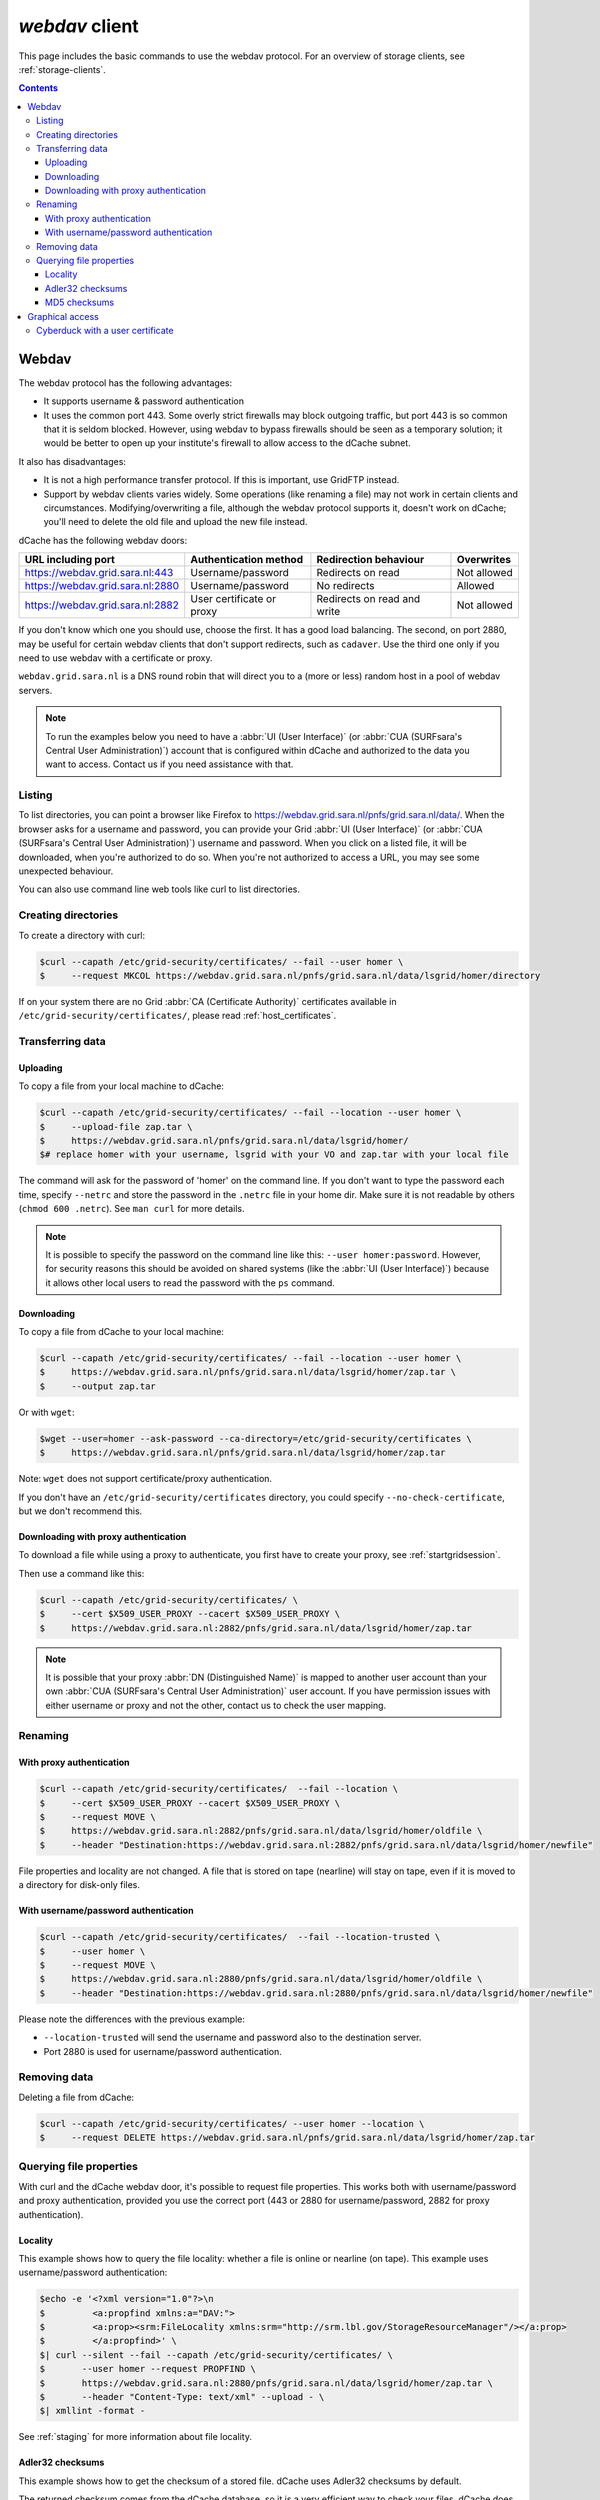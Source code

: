 .. _webdav:

***************
*webdav* client
***************

This page includes the basic commands to use the webdav protocol. For an overview of storage clients, see :ref:`storage-clients`.

.. contents:: 
    :depth: 4
 
======
Webdav
======

The webdav protocol has the following advantages:

* It supports username & password authentication
* It uses the common port 443. Some overly strict firewalls may block outgoing traffic, but port 443 is so common that it is seldom blocked. However, using webdav to bypass firewalls should be seen as a temporary solution; it would be better to open up your institute's firewall to allow access to the dCache subnet.

It also has disadvantages:

* It is not a high performance transfer protocol. If this is important, use GridFTP instead.
* Support by webdav clients varies widely. Some operations (like renaming a file) may not work in certain clients and circumstances. Modifying/overwriting a file, although the webdav protocol supports it, doesn't work on dCache; you'll need to delete the old file and upload the new file instead.

dCache has the following webdav doors:

.. comment: The following is a trick to get non-breaking spaces. See https://stackoverflow.com/questions/11830242/non-breaking-space

.. |nbsp| unicode:: 0xA0 
   :trim:

+----------------------------------+---------------------------+-----------------------------+---------------------+
| URL including port               | Authentication method     | Redirection behaviour       | Overwrites          |
+==================================+===========================+=============================+=====================+
| https://webdav.grid.sara.nl:443  | Username/password         | Redirects on read           | Not |nbsp| allowed  |
+----------------------------------+---------------------------+-----------------------------+---------------------+
| https://webdav.grid.sara.nl:2880 | Username/password         | No redirects                | Allowed             |
+----------------------------------+---------------------------+-----------------------------+---------------------+
| https://webdav.grid.sara.nl:2882 | User certificate or proxy | Redirects on read and write | Not |nbsp| allowed  |
+----------------------------------+---------------------------+-----------------------------+---------------------+

If you don't know which one you should use, choose the first. It has a good load balancing. The second, on port 2880, may be useful for certain webdav clients that don't support redirects, such as ``cadaver``. Use the third one only if you need to use webdav with a certificate or proxy.

``webdav.grid.sara.nl`` is a DNS round robin that will direct you to a (more or less) random host in a pool of webdav servers.

.. note:: To run the examples below you need to have a :abbr:`UI (User Interface)` (or :abbr:`CUA (SURFsara's Central User Administration)`) account that is configured within dCache and authorized to the data you want to access. Contact us if you need assistance with that.


Listing
=======

To list directories, you can point a browser like Firefox to https://webdav.grid.sara.nl/pnfs/grid.sara.nl/data/. When the browser asks for a username and password, you can provide your Grid :abbr:`UI (User Interface)` (or :abbr:`CUA (SURFsara's Central User Administration)`) username and password. When you click on a listed file, it will be downloaded, when you're authorized to do so. When you're not authorized to access a URL, you may see some unexpected behaviour.

You can also use command line web tools like curl to list directories.


Creating directories
====================

To create a directory with curl:

.. code-block:: console

   $curl --capath /etc/grid-security/certificates/ --fail --user homer \
   $     --request MKCOL https://webdav.grid.sara.nl/pnfs/grid.sara.nl/data/lsgrid/homer/directory

If on your system there are no Grid :abbr:`CA (Certificate Authority)` certificates available in ``/etc/grid-security/certificates/``, please read :ref:`host_certificates`.


Transferring data
=================


Uploading
---------

To copy a file from your local machine to dCache:

.. code-block:: console

   $curl --capath /etc/grid-security/certificates/ --fail --location --user homer \
   $     --upload-file zap.tar \
   $     https://webdav.grid.sara.nl/pnfs/grid.sara.nl/data/lsgrid/homer/
   $# replace homer with your username, lsgrid with your VO and zap.tar with your local file

The command will ask for the password of 'homer' on the command line. If you don't want to type the password each time, specify ``--netrc`` and store the password in the ``.netrc`` file in your home dir. Make sure it is not readable by others (``chmod 600 .netrc``). See ``man curl`` for more details.

.. note:: It is possible to specify the password on the command line like this: ``--user homer:password``. However, for security reasons this should be avoided on shared systems (like the :abbr:`UI (User Interface)`) because it allows other local users to read the password with the ``ps`` command.


Downloading
-----------

To copy a file from dCache to your local machine:

.. code-block:: console
  
   $curl --capath /etc/grid-security/certificates/ --fail --location --user homer \
   $     https://webdav.grid.sara.nl/pnfs/grid.sara.nl/data/lsgrid/homer/zap.tar \
   $     --output zap.tar
  
Or with ``wget``:
  
.. code-block:: console

   $wget --user=homer --ask-password --ca-directory=/etc/grid-security/certificates \
   $     https://webdav.grid.sara.nl/pnfs/grid.sara.nl/data/lsgrid/homer/zap.tar 

Note: ``wget`` does not support certificate/proxy authentication.

If you don't have an ``/etc/grid-security/certificates`` directory, you could specify ``--no-check-certificate``, but we don't recommend this.


Downloading with proxy authentication
-------------------------------------

To download a file while using a proxy to authenticate, you first have to create your proxy, see :ref:`startgridsession`.

Then use a command like this:

.. code-block:: console

   $curl --capath /etc/grid-security/certificates/ \
   $     --cert $X509_USER_PROXY --cacert $X509_USER_PROXY \
   $     https://webdav.grid.sara.nl:2882/pnfs/grid.sara.nl/data/lsgrid/homer/zap.tar

.. note:: It is possible that your proxy :abbr:`DN (Distinguished Name)` is mapped to another user account than your own :abbr:`CUA (SURFsara's Central User Administration)` user account. If you have permission issues with either username or proxy and not the other, contact us to check the user mapping.


Renaming
========

With proxy authentication
-------------------------

.. code-block:: console

   $curl --capath /etc/grid-security/certificates/  --fail --location \
   $     --cert $X509_USER_PROXY --cacert $X509_USER_PROXY \
   $     --request MOVE \
   $     https://webdav.grid.sara.nl:2882/pnfs/grid.sara.nl/data/lsgrid/homer/oldfile \
   $     --header "Destination:https://webdav.grid.sara.nl:2882/pnfs/grid.sara.nl/data/lsgrid/homer/newfile"

File properties and locality are not changed. A file that is stored on tape (nearline) will stay on tape, even if it is moved to a directory for disk-only files.

With username/password authentication
-------------------------------------

.. code-block:: console

   $curl --capath /etc/grid-security/certificates/  --fail --location-trusted \
   $     --user homer \
   $     --request MOVE \
   $     https://webdav.grid.sara.nl:2880/pnfs/grid.sara.nl/data/lsgrid/homer/oldfile \
   $     --header "Destination:https://webdav.grid.sara.nl:2880/pnfs/grid.sara.nl/data/lsgrid/homer/newfile"

Please note the differences with the previous example:

* ``--location-trusted`` will send the username and password also to the destination server.
* Port 2880 is used for username/password authentication.


Removing data
=============

Deleting a file from dCache:

.. code-block:: console

   $curl --capath /etc/grid-security/certificates/ --user homer --location \
   $     --request DELETE https://webdav.grid.sara.nl/pnfs/grid.sara.nl/data/lsgrid/homer/zap.tar 


Querying file properties
========================

With curl and the dCache webdav door, it's possible to request file properties. This works both with username/password and proxy authentication, provided you use the correct port (443 or 2880 for username/password, 2882 for proxy authentication). 

Locality
--------

This example shows how to query the file locality: whether a file is online or nearline (on tape). This example uses username/password authentication:

.. code-block:: console

   $echo -e '<?xml version="1.0"?>\n
   $         <a:propfind xmlns:a="DAV:">
   $         <a:prop><srm:FileLocality xmlns:srm="http://srm.lbl.gov/StorageResourceManager"/></a:prop>
   $         </a:propfind>' \
   $| curl --silent --fail --capath /etc/grid-security/certificates/ \
   $       --user homer --request PROPFIND \
   $       https://webdav.grid.sara.nl:2880/pnfs/grid.sara.nl/data/lsgrid/homer/zap.tar \
   $       --header "Content-Type: text/xml" --upload - \
   $| xmllint -format -

See :ref:`staging` for more information about file locality.

Adler32 checksums
-----------------

This example shows how to get the checksum of a stored file. dCache uses Adler32 checksums by default. 

The returned checksum comes from the dCache database, so it is a very efficient way to check your files. dCache does checksum checks on most operations, so you can safely assume the checksum matches the stored file.

.. code-block:: console

   $curl --head --header 'Want-Digest: ADLER32' --silent --fail --capath /etc/grid-security/certificates/ \
   $     --user homer \
   $     https://webdav.grid.sara.nl/pnfs/grid.sara.nl/data/lsgrid/home/myfile \
   $| grep 'adler32='

Here an example output:

.. code-block:: console

   Digest: adler32=46fd067a


Here is an alternative way to query an Adler32 checksum:

.. code-block:: console

   $echo -e '<?xml version="1.0"?>\n
   $         <a:propfind xmlns:a="DAV:">
   $         <a:prop><srm:Checksums xmlns:srm="http://www.dcache.org/2013/webdav"/></a:prop>
   $         </a:propfind>' \
   $| curl --silent --fail --capath /etc/grid-security/certificates/ \
   $       --user homer --request PROPFIND \
   $       https://webdav.grid.sara.nl/pnfs/grid.sara.nl/data/lsgrid/homer/myfile \
   $       --header "Content-Type: text/xml" --upload - \
   $| xmllint -format - \
   $| egrep -o '<ns1:Checksums>.*</ns1:Checksums>'

Here is an example of the expected output:

.. code-block:: console

   $<ns1:Checksums>adler32=46fd067a</ns1:Checksums>

MD5 checksums
-------------

The dCache grid storage at SURFsara is configured to use only Adler32 checksums. Some other storage services may use MD5 checksums, for instance our new facility Central Data Infrastructure. This complicates things a bit because they are base64 encoded, as prescribed by RFC 3230.

.. code-block:: console

   $curl --head --header 'Want-Digest: MD5' --silent --fail --capath /etc/grid-security/certificates/ \
   $     --user homer \
   $     https://pn1.cdi.surfsara.nl:2880/cdi/users/homer/myfile \
   $| grep -o 'md5=.*' \
   $| sed -e 's/md5=//' -e 's/[\r\n]*$//' \
   $| base64 --decode \
   $| xxd -p

The output should look similar to this:

.. code-block:: console

   0f43fa5a262c476393018f7329080fa7

An alternative way to query an MD5 checksum:

.. code-block:: console

   $echo -e '<?xml version="1.0"?>\n
   $         <a:propfind xmlns:a="DAV:">
   $         <a:prop><srm:Checksums xmlns:srm="http://www.dcache.org/2013/webdav"/></a:prop>
   $         </a:propfind>' \
   $| curl --silent --fail --capath /etc/grid-security/certificates/ \
   $       --user homer --request PROPFIND \
   $       https://pn1.cdi.surfsara.nl:2880/cdi/users/homer/myfile \
   $       --header "Content-Type: text/xml" --upload - \
   $| xmllint -format - \
   $| egrep -o '<ns1:Checksums>md5=.*</ns1:Checksums>' \
   $| sed -e 's#<ns1:Checksums>[^=]*=\([^<]*\)</ns1:Checksums>#\1#' \
   $| base64 --decode \
   $| xxd -p

Queries can be combined to reduce transaction overhead:

.. code-block:: console

   $echo -e '<?xml version="1.0"?>\n
   $         <a:propfind xmlns:a="DAV:">
   $         <a:prop><srm:RetentionPolicy xmlns:srm="http://srm.lbl.gov/StorageResourceManager"/></a:prop>
   $         <a:prop><srm:AccessLatency xmlns:srm="http://srm.lbl.gov/StorageResourceManager"/></a:prop>
   $         <a:prop><srm:FileLocality xmlns:srm="http://srm.lbl.gov/StorageResourceManager"/></a:prop>
   $         <a:prop><srm:Checksums xmlns:srm="http://www.dcache.org/2013/webdav"/></a:prop>
   $         </a:propfind>' \
   $| curl ...

================
Graphical access
================
  
To work with WebDAV on Windows or Mac OS X, you can install **Cyberduck** from here: https://cyberduck.io/. Please note that the App store package costs money; the download from the website is free, but will ask for a donation.

* Download the .zip file, open it, and drag the .app file into your Applications folder to install it. 
* Open a WebDAV (HTTP/SSL) connection and connect to the server with your :abbr:`UI (User Interface)` account username and password:

  .. code-block:: bash

     https://webdav.grid.sara.nl/pnfs/grid.sara.nl/data/lsgrid/ # replace lsgrid with your VO

.. image:: /Images/cyberduck.png
	:align: center

Cyberduck with a user certificate
=================================

Normally, one would authenticate to dCache using a user certificate or proxy. In dCache, your user certificate or proxy DN is mapped onto the correct identity. However, if you authenticate with your CUA username & password, that identity might not be the same and you may not have access to your own data.

To work around this, it may be useful to have Cyberduck authenticate you using your user certificate. Please note that since you will not use a *VOMS* proxy, we may need to map your *DN* onto the desired identity instead of your VOMS attributes.

Here is how to configure Cyberduck for certificate authentication on OS X:

First, import your user certificate in p12 format into the Keychain Access. It should look something like this:

.. image:: /Images/cyberduck-usercert-1.png
	:align: center

Second, create a bookmark with these settings:

.. image:: /Images/cyberduck-usercert-2.png
	:align: center

Right-click the bookmark and choose "Connect to server".

.. image:: /Images/cyberduck-usercert-3.png
	:align: center

Choose your certificate.

.. image:: /Images/cyberduck-usercert-4.png
	:align: center
